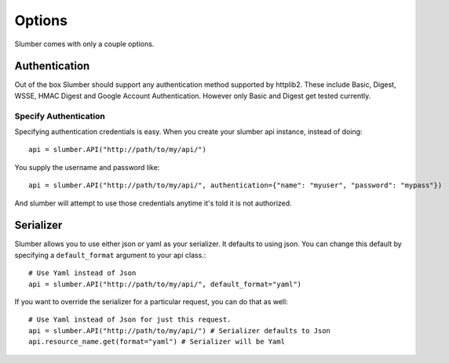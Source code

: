 =======
Options
=======

Slumber comes with only a couple options.

Authentication
==============

Out of the box Slumber should support any authentication method supported
by httplib2. These include Basic, Digest, WSSE, HMAC Digest and Google Account
Authentication. However only Basic and Digest get tested currently.

Specify Authentication
----------------------

Specifying authentication credentials is easy. When you create your slumber
api instance, instead of doing::

    api = slumber.API("http://path/to/my/api/")

You supply the username and password like::

    api = slumber.API("http://path/to/my/api/", authentication={"name": "myuser", "password": "mypass"})

And slumber will attempt to use those credentials anytime it's told it is not authorized.

Serializer
==========

Slumber allows you to use either json or yaml as your serializer. It defaults to using
json. You can change this default by specifying a ``default_format`` argument to your
api class.::

    # Use Yaml instead of Json
    api = slumber.API("http://path/to/my/api/", default_format="yaml")

If you want to override the serializer for a particular request, you can do that as well::

    # Use Yaml instead of Json for just this request.
    api = slumber.API("http://path/to/my/api/") # Serializer defaults to Json
    api.resource_name.get(format="yaml") # Serializer will be Yaml
